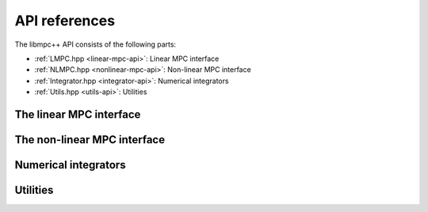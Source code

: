 .. _libmpc++-api:

**************
API references
**************

The libmpc++ API consists of the following parts:

* :ref:`LMPC.hpp <linear-mpc-api>`: Linear MPC interface
* :ref:`NLMPC.hpp <nonlinear-mpc-api>`: Non-linear MPC interface
* :ref:`Integrator.hpp <integrator-api>`: Numerical integrators
* :ref:`Utils.hpp <utils-api>`: Utilities

.. _linear-mpc-api:

The linear MPC interface
========================

.. doxygenclass:: mpc::LMPC
    :project: libmpc++
    :path: ../web/doxygen-build/xml
    :members:

.. _nonlinear-mpc-api:

The non-linear MPC interface
============================

.. doxygenclass:: mpc::NLMPC
    :project: libmpc++
    :path: ../web/doxygen-build/xml
    :members:

.. _integrator-api:

Numerical integrators
=====================

.. doxygenclass:: mpc::RK4
    :project: libmpc++
    :path: ../web/doxygen-build/xml
    :members:

.. _utils-api:

Utilities
=========

.. doxygenfile:: Utils.hpp
    :project: libmpc++
    :path: ../web/doxygen-build/xml
